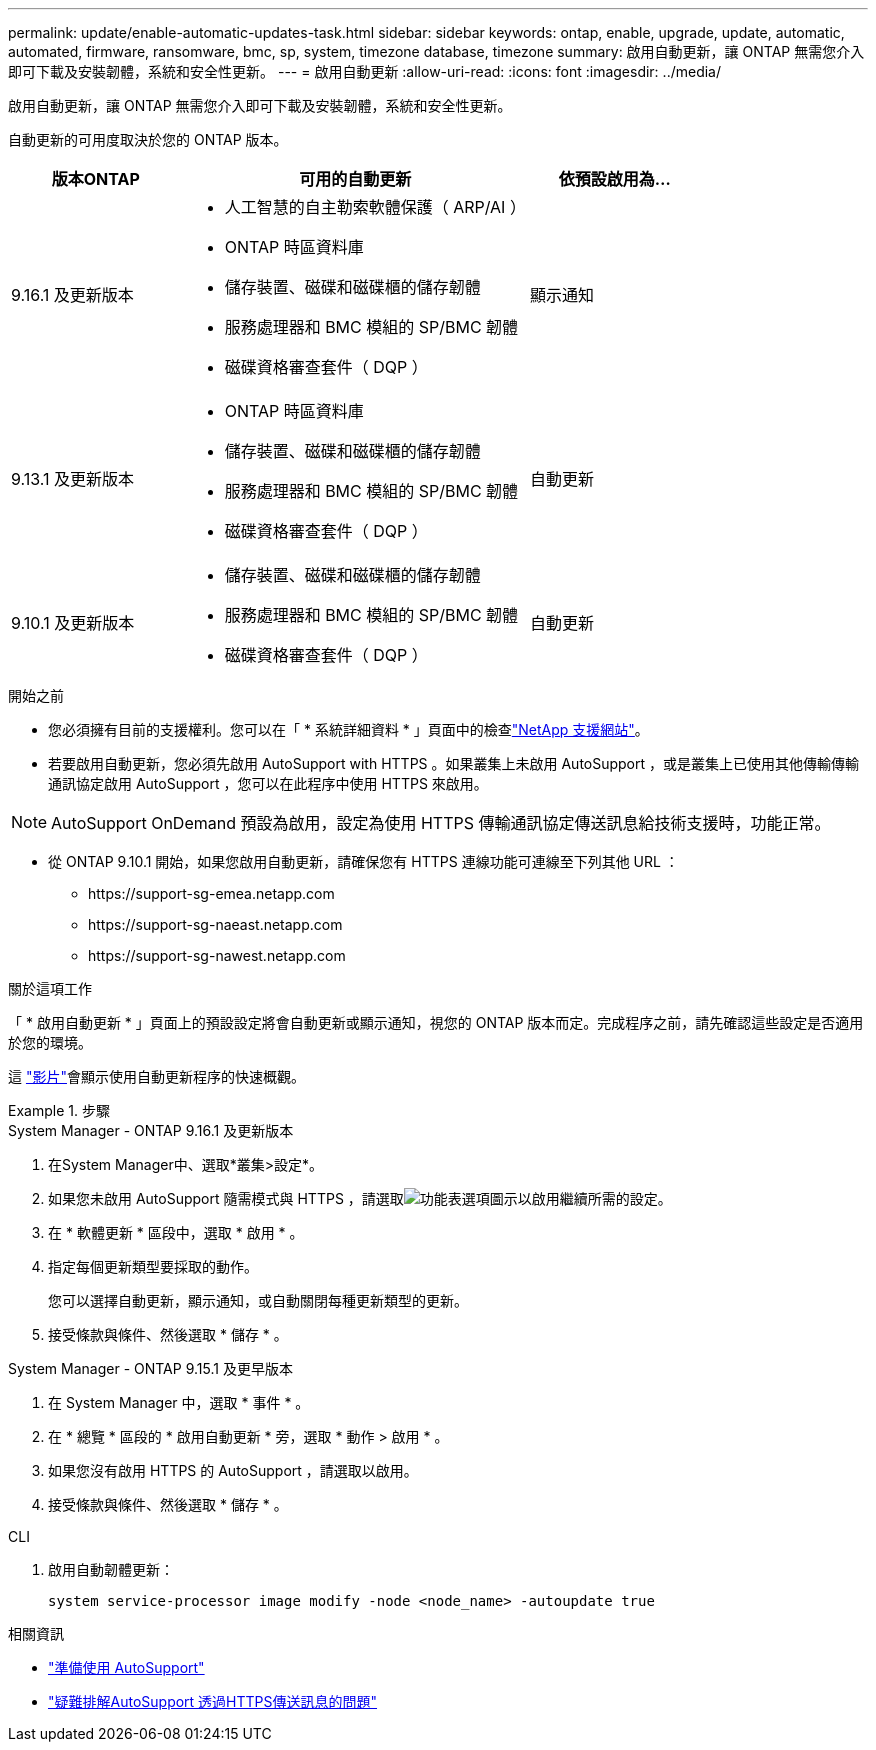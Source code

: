 ---
permalink: update/enable-automatic-updates-task.html 
sidebar: sidebar 
keywords: ontap, enable, upgrade, update, automatic, automated, firmware, ransomware, bmc, sp, system, timezone database, timezone 
summary: 啟用自動更新，讓 ONTAP 無需您介入即可下載及安裝韌體，系統和安全性更新。 
---
= 啟用自動更新
:allow-uri-read: 
:icons: font
:imagesdir: ../media/


[role="lead"]
啟用自動更新，讓 ONTAP 無需您介入即可下載及安裝韌體，系統和安全性更新。

自動更新的可用度取決於您的 ONTAP 版本。

[cols="25,50,25"]
|===
| 版本ONTAP | 可用的自動更新 | 依預設啟用為… 


| 9.16.1 及更新版本  a| 
* 人工智慧的自主勒索軟體保護（ ARP/AI ）
* ONTAP 時區資料庫
* 儲存裝置、磁碟和磁碟櫃的儲存韌體
* 服務處理器和 BMC 模組的 SP/BMC 韌體
* 磁碟資格審查套件（ DQP ）

| 顯示通知 


| 9.13.1 及更新版本  a| 
* ONTAP 時區資料庫
* 儲存裝置、磁碟和磁碟櫃的儲存韌體
* 服務處理器和 BMC 模組的 SP/BMC 韌體
* 磁碟資格審查套件（ DQP ）

| 自動更新 


| 9.10.1 及更新版本  a| 
* 儲存裝置、磁碟和磁碟櫃的儲存韌體
* 服務處理器和 BMC 模組的 SP/BMC 韌體
* 磁碟資格審查套件（ DQP ）

| 自動更新 
|===
.開始之前
* 您必須擁有目前的支援權利。您可以在「 * 系統詳細資料 * 」頁面中的檢查link:https://mysupport.netapp.com/site/["NetApp 支援網站"^]。
* 若要啟用自動更新，您必須先啟用 AutoSupport with HTTPS 。如果叢集上未啟用 AutoSupport ，或是叢集上已使用其他傳輸傳輸通訊協定啟用 AutoSupport ，您可以在此程序中使用 HTTPS 來啟用。



NOTE: AutoSupport OnDemand 預設為啟用，設定為使用 HTTPS 傳輸通訊協定傳送訊息給技術支援時，功能正常。

* 從 ONTAP 9.10.1 開始，如果您啟用自動更新，請確保您有 HTTPS 連線功能可連線至下列其他 URL ：
+
** \https://support-sg-emea.netapp.com
** \https://support-sg-naeast.netapp.com
** \https://support-sg-nawest.netapp.com




.關於這項工作
「 * 啟用自動更新 * 」頁面上的預設設定將會自動更新或顯示通知，視您的 ONTAP 版本而定。完成程序之前，請先確認這些設定是否適用於您的環境。

這 https://www.youtube.com/watch?v=GoABILT85hQ["影片"^]會顯示使用自動更新程序的快速概觀。

.步驟
[role="tabbed-block"]
====
.System Manager - ONTAP 9.16.1 及更新版本
--
. 在System Manager中、選取*叢集>設定*。
. 如果您未啟用 AutoSupport 隨需模式與 HTTPS ，請選取image:icon_kabob.gif["功能表選項圖示"]以啟用繼續所需的設定。
. 在 * 軟體更新 * 區段中，選取 * 啟用 * 。
. 指定每個更新類型要採取的動作。
+
您可以選擇自動更新，顯示通知，或自動關閉每種更新類型的更新。

. 接受條款與條件、然後選取 * 儲存 * 。


--
.System Manager - ONTAP 9.15.1 及更早版本
--
. 在 System Manager 中，選取 * 事件 * 。
. 在 * 總覽 * 區段的 * 啟用自動更新 * 旁，選取 * 動作 > 啟用 * 。
. 如果您沒有啟用 HTTPS 的 AutoSupport ，請選取以啟用。
. 接受條款與條件、然後選取 * 儲存 * 。


--
.CLI
--
. 啟用自動韌體更新：
+
[source, cli]
----
system service-processor image modify -node <node_name> -autoupdate true
----


--
====
.相關資訊
* link:../system-admin/requirements-autosupport-reference.html["準備使用 AutoSupport"]
* link:../system-admin/troubleshoot-autosupport-https-task.html["疑難排解AutoSupport 透過HTTPS傳送訊息的問題"]

